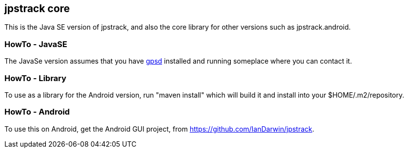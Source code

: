 == jpstrack core

This is the Java SE version of jpstrack, and also the core library
for other versions such as jpstrack.android.

=== HowTo - JavaSE

The JavaSe version assumes that you have link:$$http://gpsd.berlios.de/$$[gpsd] installed and
running someplace where you can contact it.

=== HowTo - Library

To use as a library for the Android version, run "maven install" which will build it and install
into your $HOME/.m2/repository.

=== HowTo - Android

To use this on Android, get the Android GUI project, from 
link:$$https://github.com/IanDarwin/jpstrack$$[].
